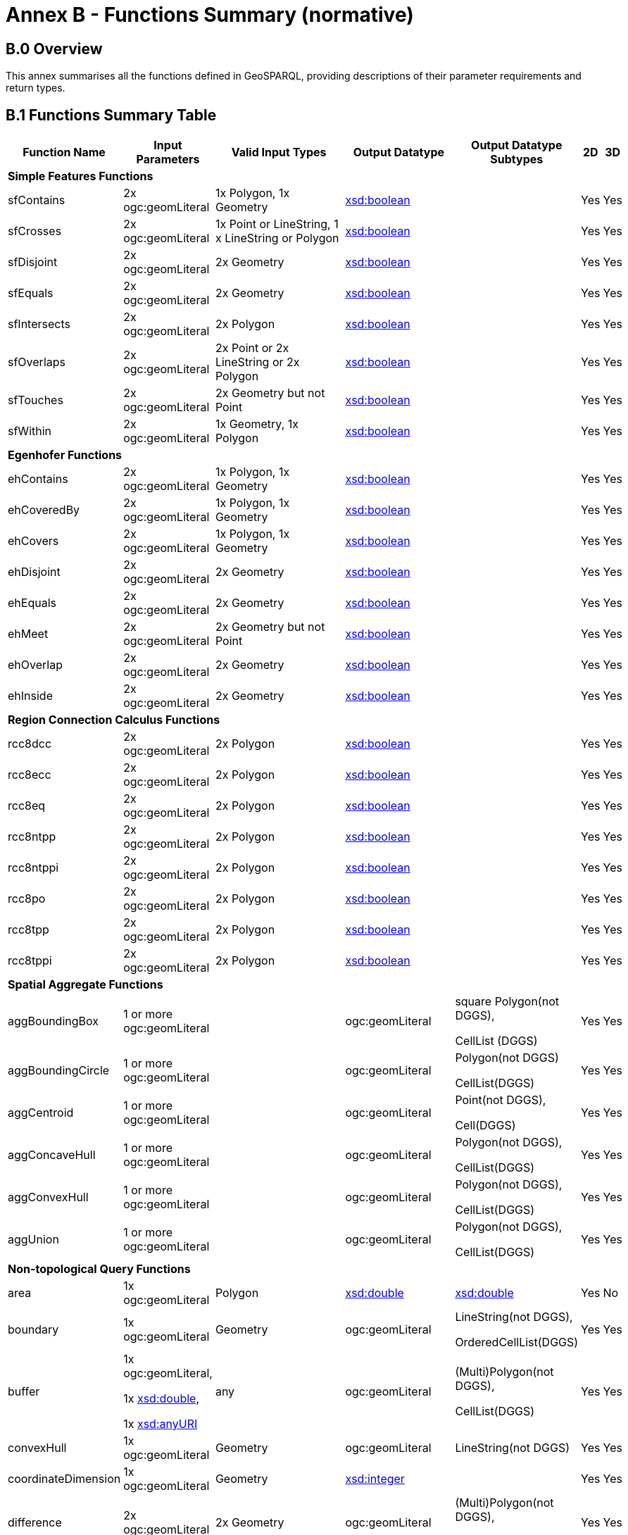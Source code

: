 = Annex B - Functions Summary (normative)

== B.0 Overview

This annex summarises all the functions defined in GeoSPARQL, providing descriptions of their parameter requirements and return types.

== B.1 Functions Summary Table

[cols="1,1,1,1,1,1,1",role="smalltext"]
|===
| Function Name | Input Parameters | Valid Input Types | Output Datatype | Output Datatype Subtypes | 2D | 3D  

7+| **Simple Features Functions** 
| sfContains | 2x ogc:geomLiteral | 1x Polygon, 1x Geometry | http://www.w3.org/2001/XMLSchema#boolean[xsd:boolean]  | | Yes | Yes
| sfCrosses | 2x ogc:geomLiteral | 1x Point or LineString, 1 x LineString or Polygon | http://www.w3.org/2001/XMLSchema#boolean[xsd:boolean]  | | Yes | Yes
| sfDisjoint | 2x ogc:geomLiteral | 2x Geometry | http://www.w3.org/2001/XMLSchema#boolean[xsd:boolean]  | | Yes | Yes
| sfEquals | 2x ogc:geomLiteral | 2x Geometry | http://www.w3.org/2001/XMLSchema#boolean[xsd:boolean]  | | Yes | Yes
| sfIntersects | 2x ogc:geomLiteral | 2x Polygon | http://www.w3.org/2001/XMLSchema#boolean[xsd:boolean]  | | Yes | Yes
| sfOverlaps | 2x ogc:geomLiteral | 2x Point or 2x LineString or 2x Polygon | http://www.w3.org/2001/XMLSchema#boolean[xsd:boolean]  | | Yes | Yes
| sfTouches | 2x ogc:geomLiteral | 2x Geometry but not Point | http://www.w3.org/2001/XMLSchema#boolean[xsd:boolean]  | | Yes | Yes
| sfWithin | 2x ogc:geomLiteral | 1x Geometry, 1x Polygon | http://www.w3.org/2001/XMLSchema#boolean[xsd:boolean]  | | Yes | Yes
7+| **Egenhofer Functions**
| ehContains | 2x ogc:geomLiteral | 1x Polygon, 1x Geometry | http://www.w3.org/2001/XMLSchema#boolean[xsd:boolean]  | | Yes | Yes
| ehCoveredBy | 2x ogc:geomLiteral | 1x Polygon, 1x Geometry | http://www.w3.org/2001/XMLSchema#boolean[xsd:boolean]  | | Yes | Yes
| ehCovers | 2x ogc:geomLiteral | 1x Polygon, 1x Geometry | http://www.w3.org/2001/XMLSchema#boolean[xsd:boolean]  | | Yes | Yes
| ehDisjoint | 2x ogc:geomLiteral | 2x Geometry | http://www.w3.org/2001/XMLSchema#boolean[xsd:boolean]  | | Yes | Yes
| ehEquals | 2x ogc:geomLiteral | 2x Geometry | http://www.w3.org/2001/XMLSchema#boolean[xsd:boolean]  | | Yes | Yes
| ehMeet | 2x ogc:geomLiteral | 2x Geometry but not Point | http://www.w3.org/2001/XMLSchema#boolean[xsd:boolean]  | | Yes | Yes
| ehOverlap | 2x ogc:geomLiteral | 2x Geometry | http://www.w3.org/2001/XMLSchema#boolean[xsd:boolean]  | | Yes | Yes
| ehInside | 2x ogc:geomLiteral | 2x Geometry | http://www.w3.org/2001/XMLSchema#boolean[xsd:boolean]  | | Yes | Yes
7+| **Region Connection Calculus Functions**
| rcc8dcc | 2x ogc:geomLiteral | 2x Polygon | http://www.w3.org/2001/XMLSchema#boolean[xsd:boolean]  | | Yes | Yes
| rcc8ecc | 2x ogc:geomLiteral | 2x Polygon | http://www.w3.org/2001/XMLSchema#boolean[xsd:boolean]  | | Yes | Yes
| rcc8eq | 2x ogc:geomLiteral | 2x Polygon | http://www.w3.org/2001/XMLSchema#boolean[xsd:boolean]  | | Yes | Yes
| rcc8ntpp | 2x ogc:geomLiteral | 2x Polygon | http://www.w3.org/2001/XMLSchema#boolean[xsd:boolean]  | | Yes | Yes
| rcc8ntppi | 2x ogc:geomLiteral | 2x Polygon | http://www.w3.org/2001/XMLSchema#boolean[xsd:boolean]  | | Yes | Yes
| rcc8po | 2x ogc:geomLiteral | 2x Polygon | http://www.w3.org/2001/XMLSchema#boolean[xsd:boolean]  | | Yes | Yes
| rcc8tpp | 2x ogc:geomLiteral | 2x Polygon | http://www.w3.org/2001/XMLSchema#boolean[xsd:boolean]  | | Yes | Yes
| rcc8tppi | 2x ogc:geomLiteral | 2x Polygon | http://www.w3.org/2001/XMLSchema#boolean[xsd:boolean]  | | Yes | Yes

7+| **Spatial Aggregate Functions**
| aggBoundingBox | 1 or more ogc:geomLiteral | | ogc:geomLiteral | square Polygon(not DGGS), 

CellList (DGGS) | Yes | Yes
| aggBoundingCircle | 1 or more ogc:geomLiteral | | ogc:geomLiteral | Polygon(not DGGS) 

CellList(DGGS) | Yes | Yes
| aggCentroid | 1 or more ogc:geomLiteral | | ogc:geomLiteral | Point(not DGGS),

Cell(DGGS) | Yes | Yes
| aggConcaveHull | 1 or more ogc:geomLiteral | | ogc:geomLiteral | Polygon(not DGGS),

CellList(DGGS) | Yes | Yes
| aggConvexHull | 1 or more ogc:geomLiteral | | ogc:geomLiteral | Polygon(not DGGS),

CellList(DGGS) | Yes | Yes
| aggUnion | 1 or more ogc:geomLiteral | | ogc:geomLiteral | Polygon(not DGGS),

CellList(DGGS) | Yes | Yes
7+| **Non-topological Query Functions**
| area | 1x ogc:geomLiteral | Polygon | http://www.w3.org/2001/XMLSchema#double[xsd:double] | http://www.w3.org/2001/XMLSchema#double[xsd:double] | Yes | No
| boundary | 1x ogc:geomLiteral | Geometry | ogc:geomLiteral | LineString(not DGGS),

OrderedCellList(DGGS) | Yes | Yes
| buffer | 1x ogc:geomLiteral, 

1x http://www.w3.org/2001/XMLSchema#double[xsd:double], 

1x http://www.w3.org/2001/XMLSchema#anyURI[xsd:anyURI] | any | ogc:geomLiteral | (Multi)Polygon(not DGGS),

CellList(DGGS) | Yes | Yes
| convexHull | 1x ogc:geomLiteral | Geometry | ogc:geomLiteral | LineString(not DGGS) | Yes | Yes
| coordinateDimension | 1x ogc:geomLiteral | Geometry | http://www.w3.org/2001/XMLSchema#integer[xsd:integer] | | Yes | Yes
| difference | 2x ogc:geomLiteral | 2x Geometry | ogc:geomLiteral | (Multi)Polygon(not DGGS),

CellList(DGGS) | Yes | Yes
| dimension | 1x ogc:geomLiteral | Geometry | http://www.w3.org/2001/XMLSchema#double[xsd:double] | http://www.w3.org/2001/XMLSchema#double[xsd:double] | Yes | Yes
| distance | 2x ogc:geomLiteral, 

1x xsd:anyURI | 2x Geometry | http://www.w3.org/2001/XMLSchema#double[xsd:double] | http://www.w3.org/2001/XMLSchema#double[xsd:double] | Yes | Yes
| envelope | 1x ogc:geomLiteral, 

1x xsd:anyURI | Geometry | ogc:geomLiteral | (Multi)Polygon(not DGGS),

CellList(DGGS) | Yes | Yes
| geometryN | 1x ogc:geomLiteral | GeometryCollection(not DGGS) | http://www.w3.org/2001/XMLSchema#double[xsd:double] | http://www.w3.org/2001/XMLSchema#double[xsd:double] | Yes | No
| geometryType | 1x ogc:geomLiteral | Geometry | http://www.w3.org/2001/XMLSchema#anyURI[xsd:anyURI] | | Yes | Yes
| getSRID | 1x ogc:geomLiteral | Geometry | http://www.w3.org/2001/XMLSchema#anyURI[xsd:anyURI] | | Yes | Yes
| intersection | 2x ogc:geomLiteral | 2x Geometry | ogc:geomLiteral | Polygon(not DGGS),

CellList(DGGS) | Yes | Yes
| is3D | 1x ogc:geomLiteral | Geometry | http://www.w3.org/2001/XMLSchema#boolean[xsd:boolean] | | Yes | Yes
| isEmpty | 1x ogc:geomLiteral | Geometry | http://www.w3.org/2001/XMLSchema#boolean[xsd:boolean] | | Yes | Yes
| isMeasured | 1x ogc:geomLiteral | Geometry | http://www.w3.org/2001/XMLSchema#boolean[xsd:boolean] | | Yes | Yes
| isSimple | 1x ogc:geomLiteral | Geometry | http://www.w3.org/2001/XMLSchema#boolean[xsd:boolean] | | Yes | Yes
| length | 1x ogc:geomLiteral | Geometry | http://www.w3.org/2001/XMLSchema#double[xsd:double] | http://www.w3.org/2001/XMLSchema#double[xsd:double] | Yes | No
| numGeometries | 1x ogc:geomLiteral | Geometry(not DGGS) | http://www.w3.org/2001/XMLSchema#double[xsd:double] | http://www.w3.org/2001/XMLSchema#double[xsd:double] | Yes | No
| projectTo | 1x ogc:geomLiteral | Geometry | geo:gmlLiteral | | Yes | Yes
| spatialDimension | 1x ogc:geomLiteral | Geometry | http://www.w3.org/2001/XMLSchema#integer[xsd:integer] | | Yes | Yes
| symDifference | 2x ogc:geomLiteral | 2x Geometry | ogc:geomLiteral | (Multi)Polygon(not DGGS),

CellList(DGGS) | Yes | Yes
| transform | 1x ogc:geomLiteral, 1x http://www.w3.org/2001/XMLSchema#anyURI[xsd:anyURI] | Geometry | ogc:geomLiteral | Geometry | Yes | No
| union | 2x ogc:geomLiteral | 2x Geometry | ogc:geomLiteral | Polygon(not DGGS),

CellList(DGGS) | Yes | Yes
7+| **Serialization Functions**
| asDGGS | 1x ogc:geomLiteral | Geometry | geo:dggsLiteral | | Yes | Yes
| asGeoJSON | 1x ogc:geomLiteral | Geometry | geo:geoJSONLiteral | | Yes | Yes
| asGML | 1x ogc:geomLiteral, 1x  http://www.w3.org/2001/XMLSchema#string[xsd:string] | Geometry | geo:gmlLiteral | | Yes | Yes
| asKML | 1x ogc:geomLiteral | Geometry | geo:kmlLiteral | | Yes | Yes
| asWKT | 1x ogc:geomLiteral | Geometry | geo:wktLiteral | | Yes | Yes
7+| **Extent Functions**
| getSRID | 1x ogc:geomLiteral | Geometry | http://www.w3.org/2001/XMLSchema#anyURI[xsd:anyURI] | | Yes | Yes
| maxX | 1x ogc:geomLiteral | Geometry | http://www.w3.org/2001/XMLSchema#double[xsd:double] | | Yes | Yes
| maxY | 1x ogc:geomLiteral | Geometry | http://www.w3.org/2001/XMLSchema#double[xsd:double] | | Yes | Yes
| maxZ | 1x ogc:geomLiteral | Geometry | http://www.w3.org/2001/XMLSchema#double[xsd:double] | | Yes | Yes
| minX | 1x ogc:geomLiteral | Geometry | http://www.w3.org/2001/XMLSchema#double[xsd:double] | | Yes | Yes
| minY | 1x ogc:geomLiteral | Geometry | http://www.w3.org/2001/XMLSchema#double[xsd:double] | | Yes | Yes
| minZ | 1x ogc:geomLiteral | Geometry | http://www.w3.org/2001/XMLSchema#double[xsd:double] | | Yes | Yes
7+| **Other Functions**
| relate | 2x ogc:geomLiteral | | http://www.w3.org/2001/XMLSchema#string[xsd:string] | http://www.w3.org/2001/XMLSchema#string[xsd:string] | Yes | Yes
|===

== B.2 GeoSPARQL to SFA Functions Mapping

The following table indicates which GeoSPARQL non-topological query functions map to Simple Features Access (<<ISO19125-1>>) functions and in which GeoSPARQL version the functions are defined.

Where the Simple Features Access function has the same name as the GeoSPARQL function, 'x' is recorded.

[role="smalltext"]
|===
| GeoSPARQL Function | in 1.0 | in 1.1 | SFA

| area | | x | 
| | | | asBinary
| asWKT* | x | x | asText
| boundary | x | x | x
| buffer | x | x | x
| convexHull | x | x | x
| coordinateDimension | | x | x
| difference | x | x | x
| dimension | | x | x
| distance | x | x | x
| envelope | x | x | x
| geometryN | | x | 
| geometryType | | x | x
| getSRID | x | x | SRID
| intersection | x | x | x
| is3D | | | x
| isEmpty | | x | x
| isMeasured | | x | x
| isSimple | | x | x
| length | | x | 
| maxX | | x | 
| maxY | | x | 
| maxZ | | x | 
| minX | | x | 
| minY | | x | 
| minZ | | x | 
| numGeometries | | x | 
| projectTo | | x | 
| spatialDimension | | x | x 
| symDifference | x | x | x
| transform | | x | x
| union | x | x | x
|===

$$*$$ GeoSPARQL's `asWKT` is only a partial implementation of `asText` since `asWKT` only returns WKT, not textual geometry literal data in general.
